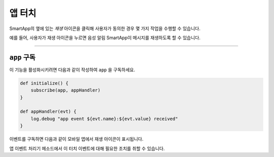 .. _smartapp_app_touch:

=======
앱 터치
=======

SmartApp의 옆에 있는 *재생* 아이콘을 클릭해 사용자가 동의한 경우 몇 가지 작업을 수행할 수 있습니다.

예를 들어, 사용자가 재생 아이콘을 누르면 음성 알림 SmartApp이 메시지를 재생하도록 할 수 있습니다.

----

.. _subscribe_to_app:

``app`` 구독
------------

이 기능을 활성화시키려면 다음과 같이 작성하여 ``app`` 을 구독하세요.

.. code-block:: groovy

    def initialize() {
        subscribe(app, appHandler)
    }

    def appHandler(evt) {
        log.debug "app event ${evt.name}:${evt.value} received"
    }

이벤트를 구독하면 다음과 같이 모바일 앱에서 재생 아이콘이 표시됩니다.

.. image:: ../../img/smartapps/app-touch.png
    :scale: 60

앱 이벤트 처리기 메소드에서 이 터치 이벤트에 대해 필요한 조치를 취할 수 있습니다.

